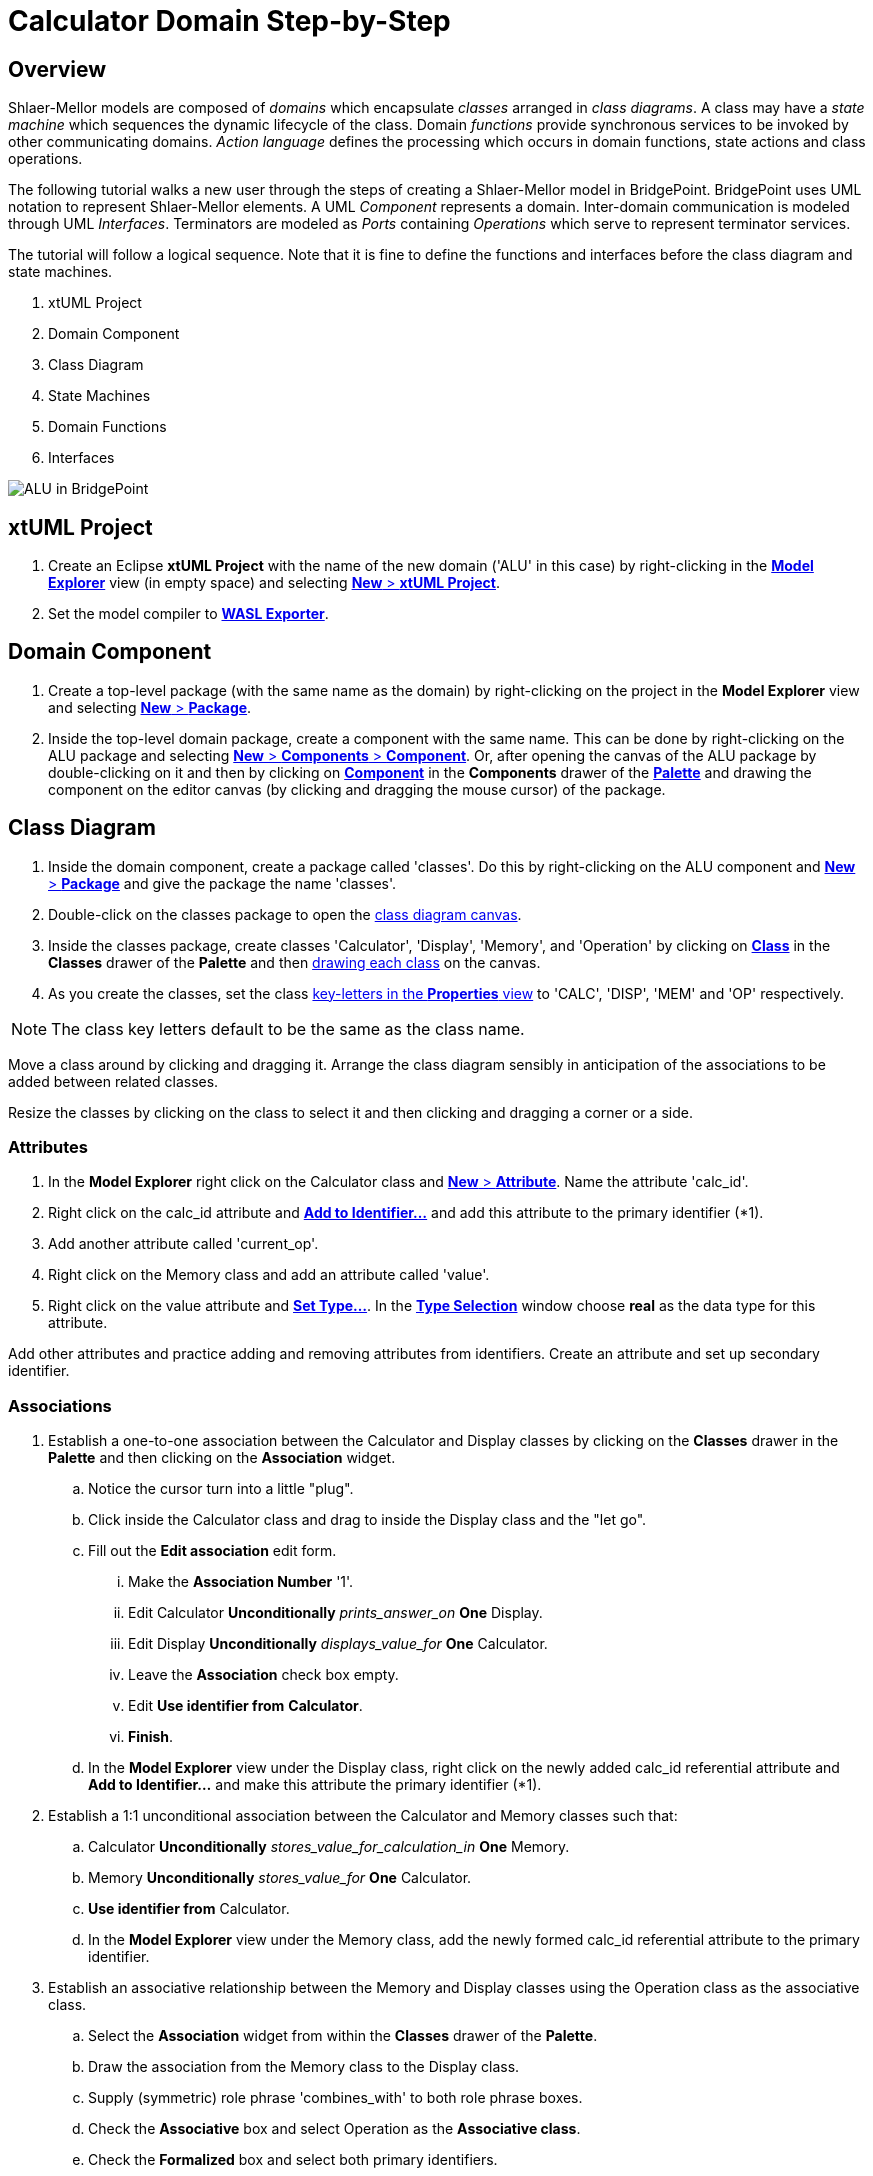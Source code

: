 = Calculator Domain Step-by-Step

== Overview

Shlaer-Mellor models are composed of _domains_ which encapsulate _classes_
arranged in __class diagrams__.  A class may have a __state machine__
which sequences the dynamic lifecycle of the class.  Domain _functions_
provide synchronous services to be invoked by other communicating domains.
__Action language__ defines the processing which occurs in domain
functions, state actions and class operations.

The following tutorial walks a new user through the steps of creating a
Shlaer-Mellor model in BridgePoint.  BridgePoint uses UML notation to
represent Shlaer-Mellor elements.  A UML _Component_ represents a domain.
Inter-domain communication is modeled through UML _Interfaces_.
Terminators are modeled as _Ports_ containing _Operations_ which serve to
represent terminator services.

The tutorial will follow a logical sequence.  Note that it is fine to
define the functions and interfaces before the class diagram and state
machines.

. xtUML Project
. Domain Component
. Class Diagram
. State Machines
. Domain Functions
. Interfaces

image::01_ALU_all.png[ALU in BridgePoint]

== xtUML Project
. Create an Eclipse **xtUML Project** with the name of the new domain
  ('ALU' in this case) by right-clicking in the link:02_Model_Explorer.png[**Model Explorer**]
  view (in empty space) and selecting link:03_New_xtUML_Project.png[*New* > **xtUML Project**].
. Set the model compiler to link:04_WASL_Exporter.png[**WASL Exporter**].

== Domain Component
. Create a top-level package (with the same name as the domain) by
  right-clicking on the project in the **Model Explorer** view and
  selecting link:05_New_Package.png[*New* > *Package*].
. Inside the top-level domain package, create a component with the same name.
  This can be done by right-clicking on the ALU package and selecting
  link:06_New_Component.png[*New* > *Components* > *Component*].  Or, after
  opening the canvas of the ALU package by double-clicking on it and then by
  clicking on link:07_Palette_Component.png[*Component*] in the *Components*
  drawer of the link:08_Palette.png[*Palette*] and drawing the component on the editor canvas (by
  clicking and dragging the mouse cursor) of the package.

== Class Diagram
. Inside the domain component, create a package called 'classes'.  Do this
  by right-clicking on the ALU component and link:09_New_Package_classes.png[*New* > *Package*]
  and give the package the name 'classes'.
. Double-click on the classes package to open the
  link:10_class_diagram_canvas.png[class diagram canvas].
. Inside the classes package, create classes 'Calculator', 'Display',
  'Memory', and 'Operation' by clicking on
  link:10_class_diagram_canvas.png[*Class*] in the *Classes* drawer of the
  *Palette* and then link:11_drawing_class.png[drawing each class] on the canvas.
. As you create the classes, set the class
  link:12_key-letters_Properties.png[key-letters in the *Properties* view]
  to 'CALC', 'DISP', 'MEM' and 'OP' respectively.

NOTE:  The class key letters default to be the same as the class name.

Move a class around by clicking and dragging it.  Arrange the class
diagram sensibly in anticipation of the associations to be added between
related classes.

Resize the classes by clicking on the class to select it and then clicking
and dragging a corner or a side.

=== Attributes
. In the **Model Explorer** right click on the Calculator class and
  link:13_New_Attribute.png[*New* > *Attribute*].  Name the attribute 'calc_id'.
. Right click on the calc_id attribute and link:14_Add_to_Identifier.png[**Add to Identifier...**] and
  add this attribute to the primary identifier (*1).
. Add another attribute called 'current_op'.
. Right click on the Memory class and add an attribute called 'value'.
. Right click on the value attribute and link:15_Set_Type.png[**Set Type...**].
  In the link:16_Type_Selection.png[**Type Selection**] window choose *real*
  as the data type for this attribute.

Add other attributes and practice adding and removing attributes from
identifiers.  Create an attribute and set up secondary identifier.

=== Associations
. Establish a one-to-one association between the Calculator and Display classes
  by clicking on the *Classes* drawer in the *Palette* and then clicking on the
  *Association* widget.
  .. Notice the cursor turn into a little "plug".
  .. Click inside the Calculator class and drag to inside the Display
     class and the "let go".
  .. Fill out the **Edit association** edit form.
     ... Make the **Association Number** '1'.
     ... Edit Calculator *Unconditionally* __prints_answer_on__ *One* Display.
     ... Edit Display *Unconditionally* __displays_value_for__ *One* Calculator.
     ... Leave the *Association* check box empty.
     ... Edit **Use identifier from** *Calculator*.
     ... *Finish*.
  .. In the **Model Explorer** view under the Display class, right click on
     the newly added calc_id referential attribute and **Add to
     Identifier...** and make this attribute the primary identifier (*1).
. Establish a 1:1 unconditional association between the Calculator and Memory
  classes such that:
  .. Calculator *Unconditionally* __stores_value_for_calculation_in__ *One* Memory.
  .. Memory *Unconditionally* __stores_value_for__ *One* Calculator.
  .. **Use identifier from** Calculator.
  .. In the **Model Explorer** view under the Memory class, add
     the newly formed calc_id referential attribute to the primary
     identifier.
. Establish an associative relationship between the Memory and Display
  classes using the Operation class as the associative class.
  .. Select the *Association* widget from within the *Classes* drawer of
     the *Palette*.
  .. Draw the association from the Memory class to the Display class.
  .. Supply (symmetric) role phrase 'combines_with' to both role phrase
     boxes.
  .. Check the *Associative* box and select Operation as the **Associative
     class**.
  .. Check the *Formalized* box and select both primary identifiers.
  .. *Finish*.
  .. Combine the duplicate referential attributes by right-clicking on the
     first calc_id and **Combine With...** and then select the other calc_id
     attribute in the **Combine With** chooser.

Association lines can be moved and bent using the mouse and clicking on
end-points or bend-points.

Role phrases can be repositioned by dragging them with the mouse.

=== Operations
. Add an operation called 'init' to the Calculator class by right
  clicking on the Calculator class in the **Model Explorer** view or by
  right-clicking ont he Calculator class on the canvas and *New* >
  *Operation*.
. Add an operation called 'store' to the Memory class.
  .. Add a parameter to the store operation by right-clicking on the store
     operation in the **Model Explorer** view and *New* > *Parameter* and
     giving it the name 'value'.
     ... Set the type of the value parameter by right-clicking on it and
     **Set Type...** and choosing *real*.
. Add an operation called 'evaluate' to the Operation class.
. Add an operation called 'clearDisplay' to the Display class.
. Add action language to the operations by double-clicking on the
  operations in the **Model Explorer** view.  An action language editor
  will be opened.

== State Machines
. Add *New* **Instance State Machine** to the Display class by
  right-clicking on the class and *New* > *Instance State Machine*.
. Double-click on the Display class to edit the newly created state
  machine.
. Inside the Display state machine, create a state by clicking on
  *State* in the *Palette* and drawing a state on the canvas.  Give it the
  name 'displaying_memory_value'.
. Add another state called 'toggling_sign' in the same way.
. Add an event to the Display state machine by right clicking on the state
  machine canvas or by right-clicking on **Instance State Machine** under
  the Display class in the **Model Explorer** view.  Then *New* > *Event*.
  Name the event 'keypress'.
. Add a transition from the displaying_memory_value state to the
  toggling_sign state.
  .. Select *Transition* from the *Palette*.
  .. Drag the mouse cursor from inside the displaying_memory_value state
     to the inside of the toggling_sign state.
  .. Right-click on the newly added transition and **Assign Event...**.
     Choose the keypress event from the selection box.
  .. Arrange and bend the transition and adjust the position of the event
     as desired.
. Add action language to the states by double-clicking on the states on
  the canvas or in the **Model Explorer** view.  An action language editor
  will be opened.

== Domain Functions
. Inside the domain component, create a package called 'functions'.  Do
  this by right-clicking on the ALU component and *New* > *Package* and give
  the package the name 'functions'.
. Inside the 'functions' package, *New* > *Function* to add domain functions
  'clear' and 'key'.
. Right click on the function 'key' and *New* > *Parameter* to add
  parameter 'code'.

=== Scenarios
. Inside the domain component, create a package called 'scenarios' the
  same way that you created the 'functions' package.
. Inside the scenarios package, *New* > *Function* to add initialization
  function 'init'.

== Interfaces
Interfaces define the signatures for all inbound messages (domain
services) and outbound messages (terminator services).  Data types of
parameters on messages must be shared between domains.  Thus, these shared
data types are defined outside the component together with the interfaces.

. Inside the top-level domain package (ALU), create a package 'Shared'.
  This package will be a peer to the domain component 'ALU'.

=== Shared Data Types
. Inside the Shared package, *New* > *Types* >  **User DataType**.  Name
  the new type 'keyscan'.
  .. Be sure that keyscan is based on type *integer*.  This can be
     confirmed in the *Properties* view when the keyscan type is selected.

=== Terminator Interfaces
. Add an interface called 'disp' by right-clicking on the Shared package
  and *New* > *Components* > *Interface*.
  .. Add an operation to the disp interface by right-clicking on disp and
     *New* > *Operation*.  Give the operation a name of 'result'.
     ... Ensure the result **Message Direction** is *ToProvider*.  This
         can be confirmed in the *Properties* view when the keyscan type
         is selected.
     ... Add *New* > *Parameter* 'value' to the result operation.
     ... **Set Type...** of parameter 'value' to *real*.
  .. Add *Operation* 'error'.
     ... Ensure _error_ **Message Direction** is *ToProvider*.
     ... Add parameter 'message'.
     ... **Set Type...** of _message_ to *string*.

=== Domain Service Interface
. Add an interface called 'ALU' in the same way that you added other
  interfaces to the Shared package.
. Publish domain functions into the ALU interface.
  .. In the **Model Explorer** view, navigate to the functions package
     containing the domain functions defined for this component.
  .. Multi-select the key and clear functions by clicking on one and the
     holding the shift key while clicking on the other.
  .. Right-click and **Publish To Interface...**.
  .. Choose the 'ALU' interface in the **Publish To Interface Selection**
     window.

=== Terminator and Domain Ports
. Create ports for the terminator and domain interfaces by opening the
  top-level domain package and adding them.
  .. Double-click on the top-level ALU package so that you can
     see the ALU component on the canvas editor view.  Resize and
     rearrange as needed.
  .. Provide the domain services port.
     ... In the *Palette* select **Provided Interface** from within the
         *Components* drawer.
     ... Click and drag from inside the ALU Component to just outside the
         component bounary.
     ... Right-click on the newly added port (interface reference) and
         *Formalize*.  Select the ALU interface from the *Interface* chooser.
  .. To provide the terminator services port.
     ... In the *Palette* select **Required Interface** from within the
         *Components* drawer.
     ... Click and drag from inside the ALU Component to just outside the
         component bounary.
     ... Right-click on the newly added port and *Formalize*.  Select the
         disp interface from the *Interface* chooser.

